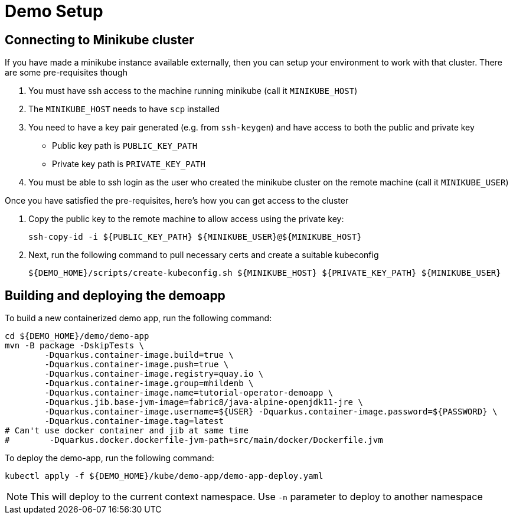 = Demo Setup

== Connecting to Minikube cluster

If you have made a minikube instance available externally, then you can setup your environment to work with that cluster.  There are some pre-requisites though

. You must have ssh access to the machine running minikube (call it `MINIKUBE_HOST`)
. The `MINIKUBE_HOST` needs to have `scp` installed
. You need to have a key pair generated (e.g. from `ssh-keygen`) and have access to both the public and private key
** Public key path is `PUBLIC_KEY_PATH`
** Private key path is `PRIVATE_KEY_PATH`
. You must be able to ssh login as the user who created the minikube cluster on the remote machine (call it `MINIKUBE_USER`)

Once you have satisfied the pre-requisites, here's how you can get access to the cluster

. Copy the public key to the remote machine to allow access using the private key:
+
[.console-input]
[source,bash,subs="attributes+,+macros"]
----
ssh-copy-id -i pass:[${PUBLIC_KEY_PATH}] pass:[${MINIKUBE_USER}@${MINIKUBE_HOST}]
----
+
. Next, run the following command to pull necessary certs and create a suitable kubeconfig
+
[.console-input]
[source,bash,subs="attributes+,+macros"]
----
pass:[${DEMO_HOME}]/scripts/create-kubeconfig.sh pass:[${MINIKUBE_HOST}] pass:[${PRIVATE_KEY_PATH}] pass:[${MINIKUBE_USER}]
----

== Building and deploying the demoapp

To build a new containerized demo app, run the following command:

[.console-input]
[source,bash,subs="attributes+,+macros"]
----
cd pass:[${DEMO_HOME}]/demo/demo-app
mvn -B package -DskipTests \
        -Dquarkus.container-image.build=true \
        -Dquarkus.container-image.push=true \
        -Dquarkus.container-image.registry=quay.io \
        -Dquarkus.container-image.group=mhildenb \
        -Dquarkus.container-image.name=tutorial-operator-demoapp \
        -Dquarkus.jib.base-jvm-image=fabric8/java-alpine-openjdk11-jre \
        -Dquarkus.container-image.username=pass:[${USER}] -Dquarkus.container-image.password=pass:[${PASSWORD}] \
        -Dquarkus.container-image.tag=latest
# Can't use docker container and jib at same time
#        -Dquarkus.docker.dockerfile-jvm-path=src/main/docker/Dockerfile.jvm
----

To deploy the demo-app, run the following command:

[.console-input]
[source,bash,subs="attributes+,+macros"]
----
kubectl apply -f pass:[${DEMO_HOME}]/kube/demo-app/demo-app-deploy.yaml
----

[NOTE]
====
This will deploy to the current context namespace.  Use `-n` parameter to deploy to another namespace
====
